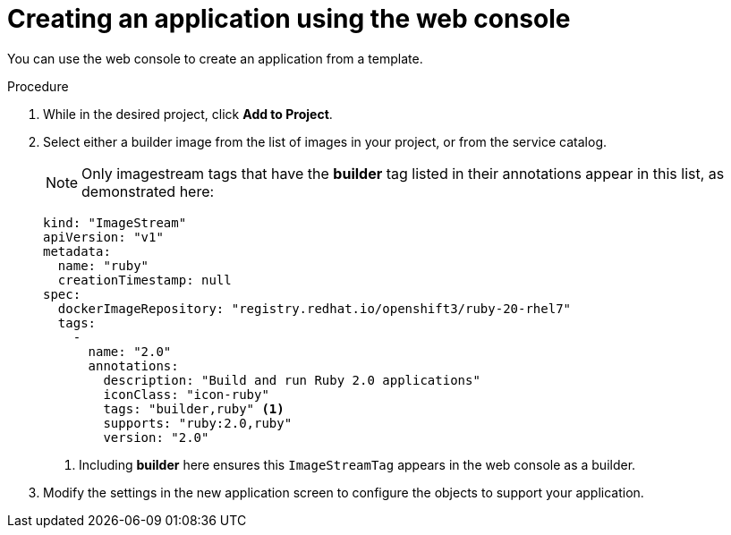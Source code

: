 // Module included in the following assemblies:
//
// * assembly/images

[id="templates-creating-from-console-{context}"]
= Creating an application using the web console

You can use the web console to create an application from a template.

.Procedure

. While in the desired project, click *Add to Project*.

. Select either a builder image from the list of images in your project, or
from the service catalog.
+
[NOTE]
====
Only imagestream tags that have the *builder* tag listed in their annotations
appear in this list, as demonstrated here:
====
+
----
kind: "ImageStream"
apiVersion: "v1"
metadata:
  name: "ruby"
  creationTimestamp: null
spec:
  dockerImageRepository: "registry.redhat.io/openshift3/ruby-20-rhel7"
  tags:
    -
      name: "2.0"
      annotations:
        description: "Build and run Ruby 2.0 applications"
        iconClass: "icon-ruby"
        tags: "builder,ruby" <1>
        supports: "ruby:2.0,ruby"
        version: "2.0"
----
<1> Including *builder* here ensures this `ImageStreamTag` appears in the
web console as a builder.

. Modify the settings in the new application screen to configure the objects
to support your application.
